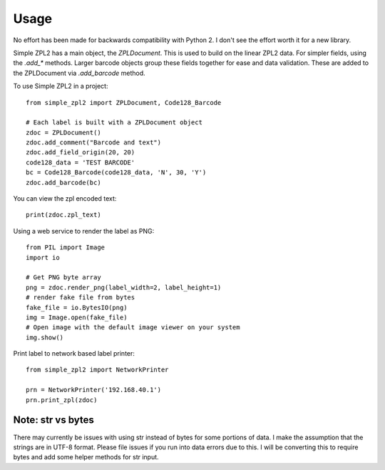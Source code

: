 =====
Usage
=====

No effort has been made for backwards compatibility with Python 2.  I don't see the effort worth it for a new library.

Simple ZPL2 has a main object, the `ZPLDocument`.  This is used to build on the linear ZPL2 data.
For simpler fields, using the `.add_*` methods.  Larger barcode objects group these fields together for ease and data
validation.  These are added to the ZPLDocument via `.add_barcode` method.

To use Simple ZPL2 in a project::

    from simple_zpl2 import ZPLDocument, Code128_Barcode

    # Each label is built with a ZPLDocument object
    zdoc = ZPLDocument()
    zdoc.add_comment("Barcode and text")
    zdoc.add_field_origin(20, 20)
    code128_data = 'TEST BARCODE'
    bc = Code128_Barcode(code128_data, 'N', 30, 'Y')
    zdoc.add_barcode(bc)

You can view the zpl encoded text::

    print(zdoc.zpl_text)

Using a web service to render the label as PNG::

    from PIL import Image
    import io

    # Get PNG byte array
    png = zdoc.render_png(label_width=2, label_height=1)
    # render fake file from bytes
    fake_file = io.BytesIO(png)
    img = Image.open(fake_file)
    # Open image with the default image viewer on your system
    img.show()

Print label to network based label printer::

    from simple_zpl2 import NetworkPrinter

    prn = NetworkPrinter('192.168.40.1')
    prn.print_zpl(zdoc)


Note: str vs bytes
------------------

There may currently be issues with using str instead of bytes for some portions of data.  I make the assumption
that the strings are in UTF-8 format.  Please file issues if you run into data errors due to this.  I will be converting
this to require bytes and add some helper methods for str input.
